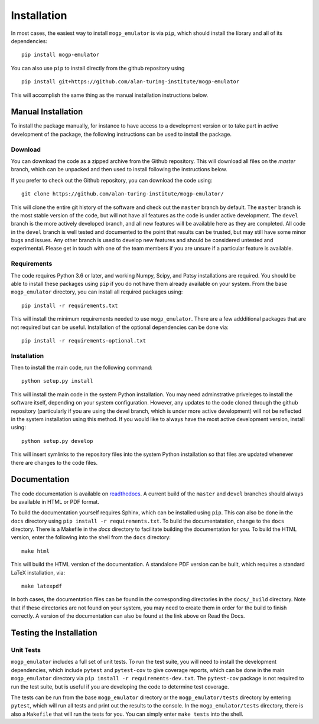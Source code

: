 .. _installation:

Installation
============

In most cases, the easiest way to install ``mogp_emulator`` is via ``pip``, which should install the
library and all of its dependencies: ::

   pip install mogp-emulator

You can also use ``pip`` to install directly from the github repository using ::

   pip install git+https://github.com/alan-turing-institute/mogp-emulator

This will accomplish the same thing as the manual installation instructions
below.
   
Manual Installation
-------------------

To install the package manually, for instance to have access to a development version or to take part in
active development of the package, the following instructions can be used to install the package.

Download
~~~~~~~~

You can download the code as a zipped archive from the Github repository. This will download all files
on the `master` branch, which can be unpacked and then used to install following the instructions
below.

If you prefer to check out the Github repository, you can download the code using: ::

	git clone https://github.com/alan-turing-institute/mogp-emulator/

This will clone the entire git history of the software and check out the ``master`` branch by default.
The ``master`` branch is the most stable version of the code, but will not have all features as the
code is under active development. The ``devel`` branch is the more actively developed branch, and all new
features will be available here as they are completed. All code in the ``devel`` branch is well tested and
documented to the point that results can be trusted, but may still have some minor bugs and issues. Any
other branch is used to develop new features and should be considered untested and experimental. Please
get in touch with one of the team members if you are unsure if a particular feature is
available.

Requirements
~~~~~~~~~~~~

The code requires Python 3.6 or later, and working Numpy, Scipy, and Patsy installations are required. You should
be able to install these packages using ``pip`` if you do not have them already available on your system.
From the base ``mogp_emulator`` directory, you can install all required packages using: ::

   pip install -r requirements.txt

This will install the minimum requirements needed to use ``mogp_emulator``. There are a few addditional
packages that are not required but can be useful. Installation of the optional dependencies can be done via: ::

   pip install -r requirements-optional.txt


Installation
~~~~~~~~~~~~

Then to install the main code, run the following command: ::

   python setup.py install

This will install the main code in the system Python installation. You may need adminstrative priveleges
to install the software itself, depending on your system configuration. However, any updates to the code
cloned through the github repository (particularly if you are using the devel branch, which is under more
active development) will not be reflected in the system installation using this method. If you would like
to always have the most active development version, install using: ::

   python setup.py develop

This will insert symlinks to the repository files into the system Python installation so that files
are updated whenever there are changes to the code files.

Documentation
-------------

The code documentation is available on `readthedocs <https://mogp-emulator.readthedocs.io>`_. A current
build of the ``master`` and ``devel`` branches should always be available in HTML or PDF format.

To build the documentation yourself requires Sphinx, which can be installed using ``pip``. This can also
be done in the ``docs`` directory using ``pip install -r requirements.txt``. To build the documentatation,
change to the ``docs`` directory. There is a Makefile in the `docs` directory to facilitate building the
documentation for you. To build the HTML version, enter the
following into the shell from the ``docs`` directory: ::

   make html

This will build the HTML version of the documentation. A standalone PDF version can be built, which
requires a standard LaTeX installation, via: ::

   make latexpdf

In both cases, the documentation files can be found in the corresponding directories in the ``docs/_build``
directory. Note that if these directories are not found on your system, you may need to create them in
order for the build to finish correctly. A version of the documentation can also be found at the link
above on Read the Docs.

Testing the Installation
------------------------

Unit Tests
~~~~~~~~~~

``mogp_emulator`` includes a full set of unit tests. To run the test suite, you will need to install the
development dependencies, which include ``pytest`` and ``pytest-cov`` to give coverage reports,
which can be done in the main ``mogp_emulator`` directory via ``pip install -r requirements-dev.txt``.
The ``pytest-cov`` package is not required to run the test suite, but is useful if you are developing
the code to determine test coverage.

The tests can be run from the base ``mogp_emulator`` directory or the ``mogp_emulator/tests`` directory
by entering ``pytest``, which will run all tests and print out the results to the console. In the
``mogp_emulator/tests`` directory, there is also a ``Makefile`` that will run the tests for you.
You can simply enter ``make tests`` into the shell.
